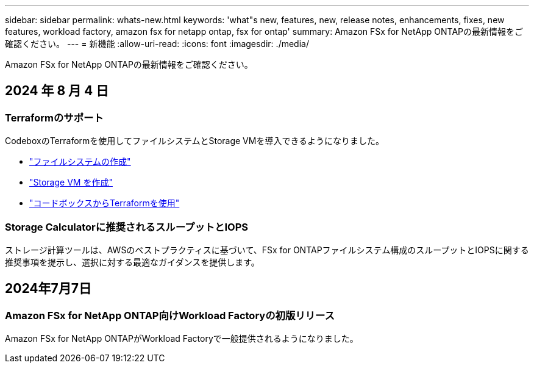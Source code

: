 ---
sidebar: sidebar 
permalink: whats-new.html 
keywords: 'what"s new, features, new, release notes, enhancements, fixes, new features, workload factory, amazon fsx for netapp ontap, fsx for ontap' 
summary: Amazon FSx for NetApp ONTAPの最新情報をご確認ください。 
---
= 新機能
:allow-uri-read: 
:icons: font
:imagesdir: ./media/


[role="lead"]
Amazon FSx for NetApp ONTAPの最新情報をご確認ください。



== 2024 年 8 月 4 日



=== Terraformのサポート

CodeboxのTerraformを使用してファイルシステムとStorage VMを導入できるようになりました。

* link:https://docs.netapp.com/us-en/workload-fsx-ontap/create-file-system.html["ファイルシステムの作成"]
* link:https://docs.netapp.com/us-en/workload-fsx-ontap/create-storage-vm.html["Storage VM を作成"]
* link:https://docs.netapp.com/us-en/workload-setup-admin/use-codebox.html["コードボックスからTerraformを使用"^]




=== Storage Calculatorに推奨されるスループットとIOPS

ストレージ計算ツールは、AWSのベストプラクティスに基づいて、FSx for ONTAPファイルシステム構成のスループットとIOPSに関する推奨事項を提示し、選択に対する最適なガイダンスを提供します。



== 2024年7月7日



=== Amazon FSx for NetApp ONTAP向けWorkload Factoryの初版リリース

Amazon FSx for NetApp ONTAPがWorkload Factoryで一般提供されるようになりました。
